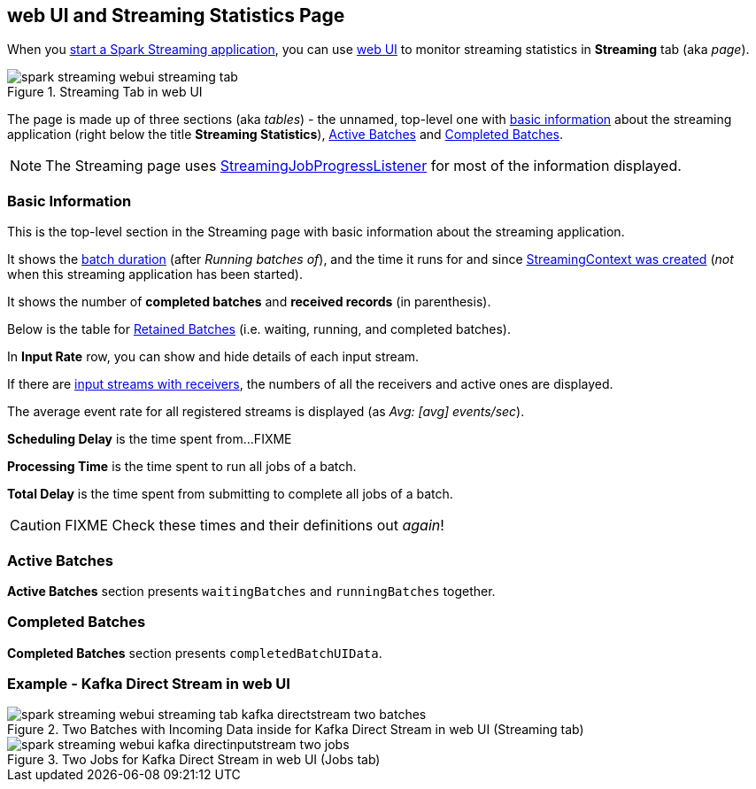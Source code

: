 == web UI and Streaming Statistics Page

When you link:spark-streaming-streamingcontext.adoc#start[start a Spark Streaming application], you can use link:spark-webui.adoc[web UI] to monitor streaming statistics in *Streaming* tab (aka _page_).

.Streaming Tab in web UI
image::images/spark-streaming-webui-streaming-tab.png[align="center"]

The page is made up of three sections (aka _tables_) - the unnamed, top-level one with <<basic-info, basic information>> about the streaming application (right below the title *Streaming Statistics*), <<active-batches, Active Batches>> and <<catched-batches, Completed Batches>>.

NOTE: The Streaming page uses link:spark-streaming-streaminglisteners.adoc#StreamingJobProgressListener[StreamingJobProgressListener] for most of the information displayed.

=== [[basic-info]] Basic Information

This is the top-level section in the Streaming page with basic information about the streaming application.

It shows the link:spark-streaming-dstreamgraph.adoc#batchDuration[batch duration] (after _Running batches of_), and the time it runs for and since link:spark-streaming-streamingcontext.adoc#creating-instance[StreamingContext was created] (_not_ when this streaming application has been started).

It shows the number of *completed batches* and *received records* (in parenthesis).

Below is the table for link:spark-streaming-streaminglisteners.adoc#retainedBatches[Retained Batches] (i.e. waiting, running, and completed batches).

In *Input Rate* row, you can show and hide details of each input stream.

If there are link:spark-streaming-receiverinputdstreams.adoc[input streams with receivers], the numbers of all the receivers and active ones are displayed.

The average event rate for all registered streams is displayed (as _Avg: [avg] events/sec_).

*Scheduling Delay* is the time spent from...FIXME

*Processing Time* is the time spent to run all jobs of a batch.

*Total Delay* is the time spent from submitting to complete all jobs of a batch.

CAUTION: FIXME Check these times and their definitions out _again_!

=== [[active-batches]] Active Batches

*Active Batches* section presents `waitingBatches` and `runningBatches` together.

=== [[completed-batches]] Completed Batches

*Completed Batches* section presents `completedBatchUIData`.

=== Example - Kafka Direct Stream in web UI

.Two Batches with Incoming Data inside for Kafka Direct Stream in web UI (Streaming tab)
image::images/spark-streaming-webui-streaming-tab-kafka-directstream-two-batches.png[align="center"]

.Two Jobs for Kafka Direct Stream in web UI (Jobs tab)
image::images/spark-streaming-webui-kafka-directinputstream-two-jobs.png[align="center"]
